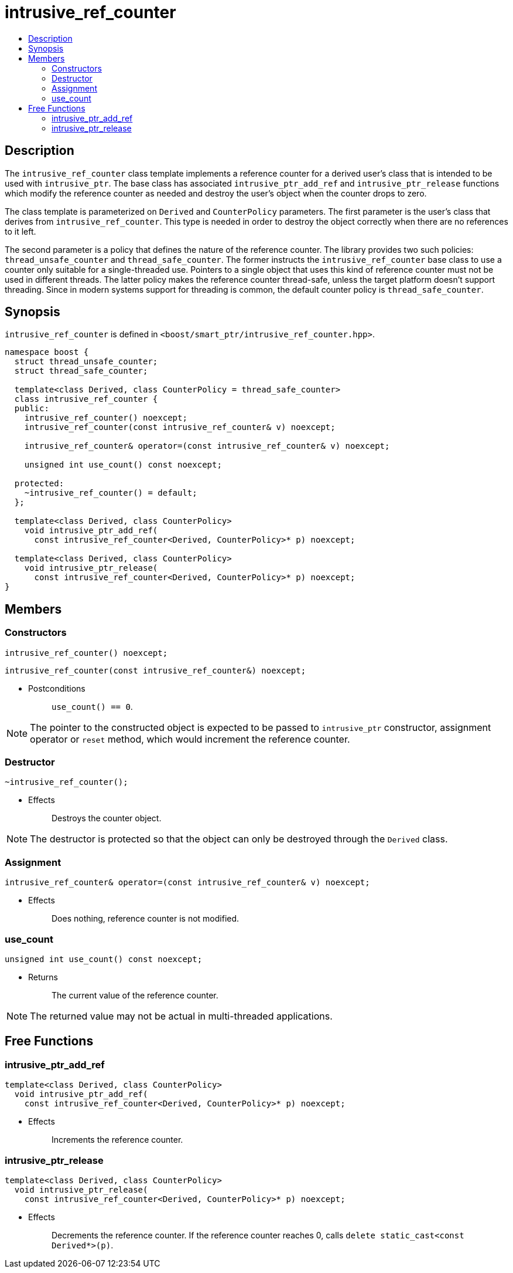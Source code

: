 ////
Copyright 2017 Peter Dimov
Copyright 2013 Andrey Semashev

Distributed under the Boost Software License, Version 1.0.

See accompanying file LICENSE_1_0.txt or copy at
http://www.boost.org/LICENSE_1_0.txt
////

[#intrusive_ref_counter]
# intrusive_ref_counter
:toc:
:toc-title:
:idprefix: intrusive_ref_counter_

## Description

The `intrusive_ref_counter` class template implements a reference counter for
a derived user's class that is intended to be used with `intrusive_ptr`. The
base class has associated `intrusive_ptr_add_ref` and `intrusive_ptr_release`
functions which modify the reference counter as needed and destroy the user's
object when the counter drops to zero.

The class template is parameterized on `Derived` and `CounterPolicy`
parameters. The first parameter is the user's class that derives from
`intrusive_ref_counter`. This type is needed in order to destroy the object
correctly when there are no references to it left.

The second parameter is a policy that defines the nature of the reference
counter. The library provides two such policies: `thread_unsafe_counter` and
`thread_safe_counter`. The former instructs the `intrusive_ref_counter` base
class to use a counter only suitable for a single-threaded use. Pointers to a
single object that uses this kind of reference counter must not be used in
different threads. The latter policy makes the reference counter thread-safe,
unless the target platform doesn't support threading. Since in modern systems
support for threading is common, the default counter policy is
`thread_safe_counter`.

## Synopsis

`intrusive_ref_counter` is defined in
`<boost/smart_ptr/intrusive_ref_counter.hpp>`.

```
namespace boost {
  struct thread_unsafe_counter;
  struct thread_safe_counter;

  template<class Derived, class CounterPolicy = thread_safe_counter>
  class intrusive_ref_counter {
  public:
    intrusive_ref_counter() noexcept;
    intrusive_ref_counter(const intrusive_ref_counter& v) noexcept;

    intrusive_ref_counter& operator=(const intrusive_ref_counter& v) noexcept;

    unsigned int use_count() const noexcept;

  protected:
    ~intrusive_ref_counter() = default;
  };

  template<class Derived, class CounterPolicy>
    void intrusive_ptr_add_ref(
      const intrusive_ref_counter<Derived, CounterPolicy>* p) noexcept;

  template<class Derived, class CounterPolicy>
    void intrusive_ptr_release(
      const intrusive_ref_counter<Derived, CounterPolicy>* p) noexcept;
}
```

## Members

### Constructors

```
intrusive_ref_counter() noexcept;
```
```
intrusive_ref_counter(const intrusive_ref_counter&) noexcept;
```
[none]
* {blank}
+
Postconditions:: `use_count() == 0`.

NOTE: The pointer to the constructed object is expected to be passed to
`intrusive_ptr` constructor, assignment operator or `reset` method, which
would increment the reference counter.

### Destructor

```
~intrusive_ref_counter();
```
[none]
* {blank}
+
Effects:: Destroys the counter object.

NOTE: The destructor is protected so that the object can only be destroyed
through the `Derived` class.

### Assignment

```
intrusive_ref_counter& operator=(const intrusive_ref_counter& v) noexcept;
```
[none]
* {blank}
+
Effects:: Does nothing, reference counter is not modified.

### use_count

```
unsigned int use_count() const noexcept;
```
[none]
* {blank}
+
Returns:: The current value of the reference counter.

NOTE: The returned value may not be actual in multi-threaded applications.

## Free Functions

### intrusive_ptr_add_ref

```
template<class Derived, class CounterPolicy>
  void intrusive_ptr_add_ref(
    const intrusive_ref_counter<Derived, CounterPolicy>* p) noexcept;
```
[none]
* {blank}
+
Effects:: Increments the reference counter.

### intrusive_ptr_release

```
template<class Derived, class CounterPolicy>
  void intrusive_ptr_release(
    const intrusive_ref_counter<Derived, CounterPolicy>* p) noexcept;
```
[none]
* {blank}
+
Effects:: Decrements the reference counter. If the reference counter reaches
0, calls `delete static_cast<const Derived*>(p)`.
